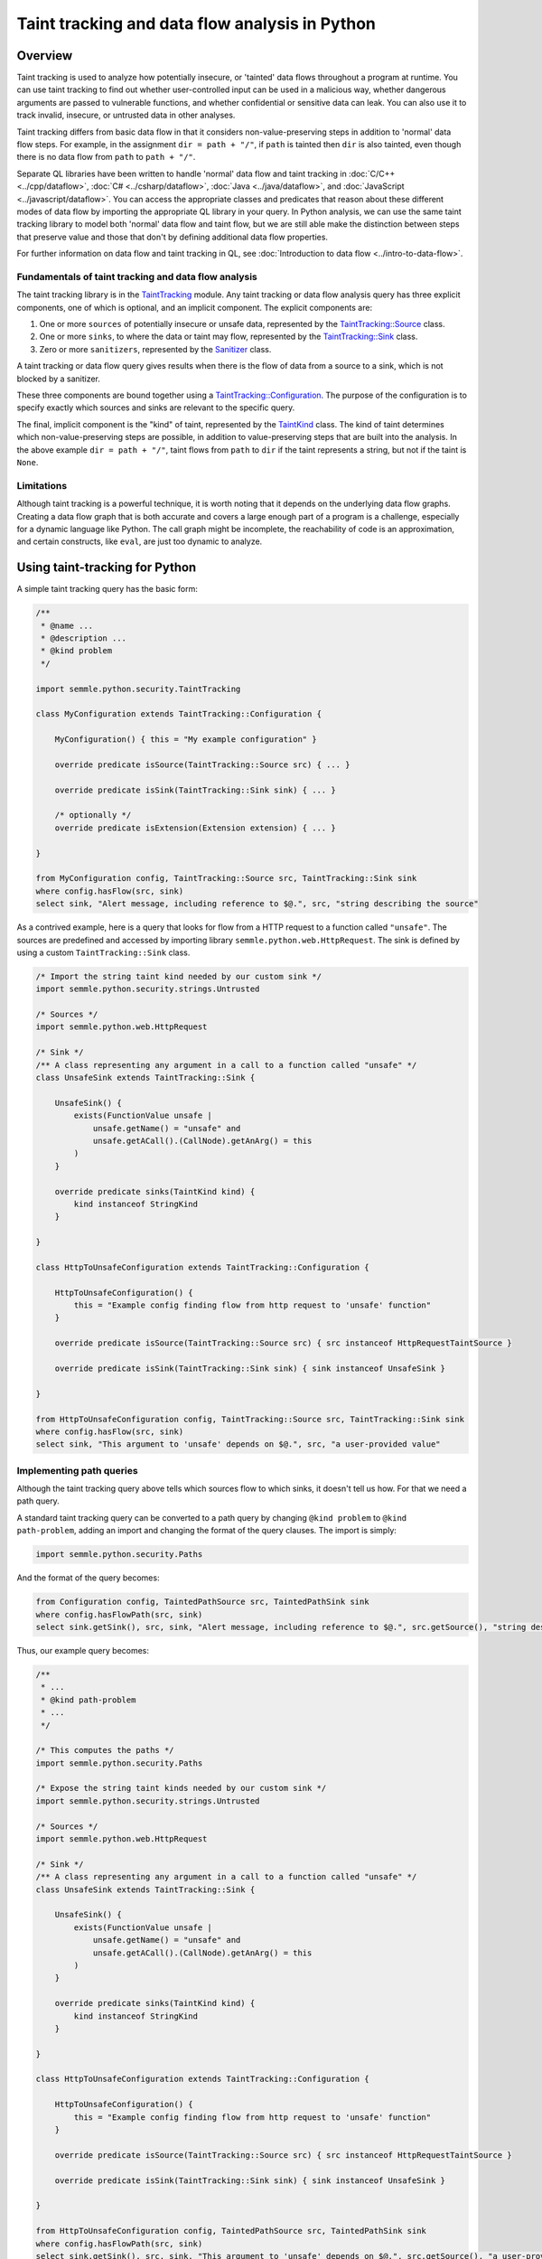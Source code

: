 Taint tracking and data flow analysis in Python
===============================================

Overview
--------

Taint tracking is used to analyze how potentially insecure, or 'tainted' data flows throughout a program at runtime. 
You can use taint tracking to find out whether user-controlled input can be used in a malicious way,
whether dangerous arguments are passed to vulnerable functions, and whether confidential or sensitive data can leak.
You can also use it to track invalid, insecure, or untrusted data in other analyses.

Taint tracking differs from basic data flow in that it considers non-value-preserving steps in addition to 'normal' data flow steps.
For example, in the assignment ``dir = path + "/"``, if ``path`` is tainted then ``dir`` is also tainted,
even though there is no data flow from ``path`` to ``path + "/"``.

Separate QL libraries have been written to handle 'normal' data flow and taint tracking in :doc:`C/C++ <../cpp/dataflow>`, :doc:`C# <../csharp/dataflow>`, :doc:`Java <../java/dataflow>`, and :doc:`JavaScript <../javascript/dataflow>`. You can access the appropriate classes and predicates that reason about these different modes of data flow by importing the appropriate QL library in your query. 
In Python analysis, we can use the same taint tracking library to model both 'normal' data flow and taint flow, but we are still able make the distinction between steps that preserve value and those that don't by defining additional data flow properties. 

For further information on data flow and taint tracking in QL, see :doc:`Introduction to data flow <../intro-to-data-flow>`.

Fundamentals of taint tracking and data flow analysis
~~~~~~~~~~~~~~~~~~~~~~~~~~~~~~~~~~~~~~~~~~~~~~~~~~~~~

The taint tracking library is in the `TaintTracking <https://help.semmle.com/qldoc/python/semmle/python/security/TaintTracking.qll/module.TaintTracking.html>`__ module.
Any taint tracking or data flow analysis query has three explicit components, one of which is optional, and an implicit component.
The explicit components are:

1. One or more ``sources`` of potentially insecure or unsafe data, represented by the `TaintTracking::Source <https://help.semmle.com/qldoc/python/semmle/python/security/TaintTracking.qll/type.TaintTracking$TaintSource.html>`__ class.
2. One or more ``sinks``, to where the data or taint may flow, represented by the `TaintTracking::Sink <https://help.semmle.com/qldoc/python/semmle/python/security/TaintTracking.qll/type.TaintTracking$TaintSink.html>`__ class.
3. Zero or more ``sanitizers``, represented by the `Sanitizer <https://help.semmle.com/qldoc/python/semmle/python/security/TaintTracking.qll/type.TaintTracking$Sanitizer.html>`__ class.

A taint tracking or data flow query gives results when there is the flow of data from a source to a sink, which is not blocked by a sanitizer.

These three components are bound together using a `TaintTracking::Configuration <https://help.semmle.com/qldoc/python/semmle/python/security/TaintTracking.qll/type.TaintTracking$TaintTracking$Configuration.html>`__.
The purpose of the configuration is to specify exactly which sources and sinks are relevant to the specific query.

The final, implicit component is the "kind" of taint, represented by the `TaintKind <https://help.semmle.com/qldoc/python/semmle/python/security/TaintTracking.qll/type.TaintTracking$TaintKind.html>`__ class.
The kind of taint determines which non-value-preserving steps are possible, in addition to value-preserving steps that are built into the analysis.
In the above example ``dir = path + "/"``, taint flows from ``path`` to ``dir`` if the taint represents a string, but not if the taint is ``None``. 

Limitations
~~~~~~~~~~~

Although taint tracking is a powerful technique, it is worth noting that it depends on the underlying data flow graphs.
Creating a data flow graph that is both accurate and covers a large enough part of a program is a challenge, 
especially for a dynamic language like Python. The call graph might be incomplete, the reachability of code is an approximation,
and certain constructs, like ``eval``, are just too dynamic to analyze.


Using taint-tracking for Python
-------------------------------

A simple taint tracking query has the basic form:

.. code-block:: ql

    /**
     * @name ...
     * @description ...
     * @kind problem
     */

    import semmle.python.security.TaintTracking
    
    class MyConfiguration extends TaintTracking::Configuration {
    
        MyConfiguration() { this = "My example configuration" }
    
        override predicate isSource(TaintTracking::Source src) { ... }
    
        override predicate isSink(TaintTracking::Sink sink) { ... }
        
        /* optionally */
        override predicate isExtension(Extension extension) { ... }
    
    }

    from MyConfiguration config, TaintTracking::Source src, TaintTracking::Sink sink
    where config.hasFlow(src, sink)
    select sink, "Alert message, including reference to $@.", src, "string describing the source"

As a contrived example, here is a query that looks for flow from a HTTP request to a function called ``"unsafe"``.
The sources are predefined and accessed by importing library ``semmle.python.web.HttpRequest``.
The sink is defined by using a custom ``TaintTracking::Sink`` class.

.. code-block:: ql

    /* Import the string taint kind needed by our custom sink */
    import semmle.python.security.strings.Untrusted

    /* Sources */
    import semmle.python.web.HttpRequest

    /* Sink */
    /** A class representing any argument in a call to a function called "unsafe" */
    class UnsafeSink extends TaintTracking::Sink {

        UnsafeSink() {
            exists(FunctionValue unsafe |
                unsafe.getName() = "unsafe" and
                unsafe.getACall().(CallNode).getAnArg() = this
            )
        }

        override predicate sinks(TaintKind kind) {
            kind instanceof StringKind
        }

    }
    
    class HttpToUnsafeConfiguration extends TaintTracking::Configuration {
    
        HttpToUnsafeConfiguration() { 
            this = "Example config finding flow from http request to 'unsafe' function"
        }
        
        override predicate isSource(TaintTracking::Source src) { src instanceof HttpRequestTaintSource }
    
        override predicate isSink(TaintTracking::Sink sink) { sink instanceof UnsafeSink }
        
    }

    from HttpToUnsafeConfiguration config, TaintTracking::Source src, TaintTracking::Sink sink
    where config.hasFlow(src, sink)
    select sink, "This argument to 'unsafe' depends on $@.", src, "a user-provided value"



Implementing path queries
~~~~~~~~~~~~~~~~~~~~~~~~~

Although the taint tracking query above tells which sources flow to which sinks, it doesn't tell us how.
For that we need a path query.

A standard taint tracking query can be converted to a path query by changing ``@kind problem`` to ``@kind path-problem``,
adding an import and changing the format of the query clauses.
The import is simply:

.. code-block:: ql

    import semmle.python.security.Paths

And the format of the query becomes:

.. code-block:: ql

    from Configuration config, TaintedPathSource src, TaintedPathSink sink
    where config.hasFlowPath(src, sink)
    select sink.getSink(), src, sink, "Alert message, including reference to $@.", src.getSource(), "string describing the source"

Thus, our example query becomes:

.. code-block:: ql

    /**
     * ...
     * @kind path-problem
     * ...
     */

    /* This computes the paths */
    import semmle.python.security.Paths

    /* Expose the string taint kinds needed by our custom sink */
    import semmle.python.security.strings.Untrusted

    /* Sources */
    import semmle.python.web.HttpRequest

    /* Sink */
    /** A class representing any argument in a call to a function called "unsafe" */
    class UnsafeSink extends TaintTracking::Sink {

        UnsafeSink() {
            exists(FunctionValue unsafe |
                unsafe.getName() = "unsafe" and
                unsafe.getACall().(CallNode).getAnArg() = this
            )
        }

        override predicate sinks(TaintKind kind) {
            kind instanceof StringKind
        }

    }
    
    class HttpToUnsafeConfiguration extends TaintTracking::Configuration {
    
        HttpToUnsafeConfiguration() { 
            this = "Example config finding flow from http request to 'unsafe' function"
        }
        
        override predicate isSource(TaintTracking::Source src) { src instanceof HttpRequestTaintSource }
    
        override predicate isSink(TaintTracking::Sink sink) { sink instanceof UnsafeSink }
        
    }

    from HttpToUnsafeConfiguration config, TaintedPathSource src, TaintedPathSink sink
    where config.hasFlowPath(src, sink)
    select sink.getSink(), src, sink, "This argument to 'unsafe' depends on $@.", src.getSource(), "a user-provided value"



Custom taint kinds and flows
----------------------------

In the above examples, we have assumed the existence of a suitable ``TaintKind``, 
but sometimes it is necessary to model the flow of other objects, such as database connections, or ``None``.

The ``TaintTracking::Source`` and ``TaintTracking::Sink`` classes have predicates that determine which kind of taint the source and sink model, respectively.

.. code-block:: ql

    abstract class Source {
        abstract predicate isSourceOf(TaintKind kind);
        ...
    }

    abstract class Sink {
        abstract predicate sinks(TaintKind taint);
        ...
    }

The ``TaintKind`` itself is just a string (a QL string, not a QL entity representing a Python string),
which provides methods to extend flow and allow the kind of taint to change along the path.
The ``TaintKind`` class has many predicates allowing flow to be modified.
This simplest ``TaintKind`` does not override any predicates, meaning that it only flows as opaque data.
An example of this is the `Hard-coded credentials query <https://lgtm.com/query/rule:1506421276400/lang:python/>`_,
which defines the simplest possible taint kind class, ``HardcodedValue``, and custom source and sink classes.

.. code-block:: ql

    class HardcodedValue extends TaintKind {
        HardcodedValue() {
            this = "hard coded value"
        }
    }

    class HardcodedValueSource extends TaintTracking::Source {
        ...
        override predicate isSourceOf(TaintKind kind) {
            kind instanceof HardcodedValue
        }
    }

    class CredentialSink extends TaintTracking::Sink {
        ...
        override predicate sinks(TaintKind kind) {
            kind instanceof HardcodedValue
        }
    }

What next?
----------

-  Experiment with the worked examples in the QL for Python tutorial topics: :doc:`Control flow <control-flow>`, and :doc:`Points-to analysis and type inference <pointsto-type-infer>`.
-  Find out more about QL in the `QL language handbook <https://help.semmle.com/QL/ql-handbook/index.html>`__ and `QL language specification <https://help.semmle.com/QL/ql-spec/language.html>`__.
